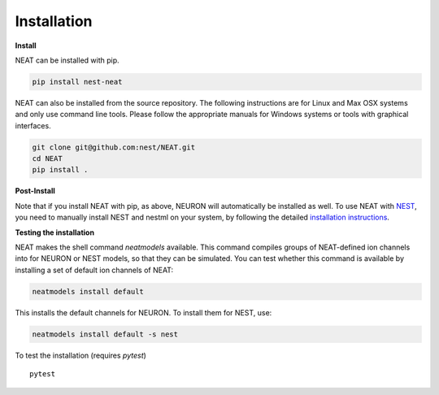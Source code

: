 Installation
============

**Install**

NEAT can be installed with pip.

.. code-block:: shell

   pip install nest-neat

NEAT can also be installed from the source repository. The following 
instructions are for Linux and Max OSX systems and only use command 
line tools. Please follow the appropriate manuals for Windows systems or
tools with graphical interfaces. 

.. code-block:: shell

   git clone git@github.com:nest/NEAT.git
   cd NEAT
   pip install .

**Post-Install**

Note that if you install NEAT with pip, as above, NEURON will automatically be installed as well.
To use NEAT with `NEST <https://nest-simulator.readthedocs.io/en/stable/index.html>`_, 
you need to manually install NEST and nestml on your system, by following the detailed
`installation instructions <https://nest-simulator.readthedocs.io/en/stable/installation/index.html>`_.


**Testing the installation**

NEAT makes the shell command `neatmodels` available. This command compiles groups of NEAT-defined 
ion channels into for NEURON or NEST models, so that they can be simulated.
You can test whether this command is available by installing a set of default ion channels of NEAT:

.. code-block:: shell

    neatmodels install default

This installs the default channels for NEURON. To install them for NEST, use:

.. code-block:: shell

    neatmodels install default -s nest

To test the installation (requires `pytest`)
::

    pytest

